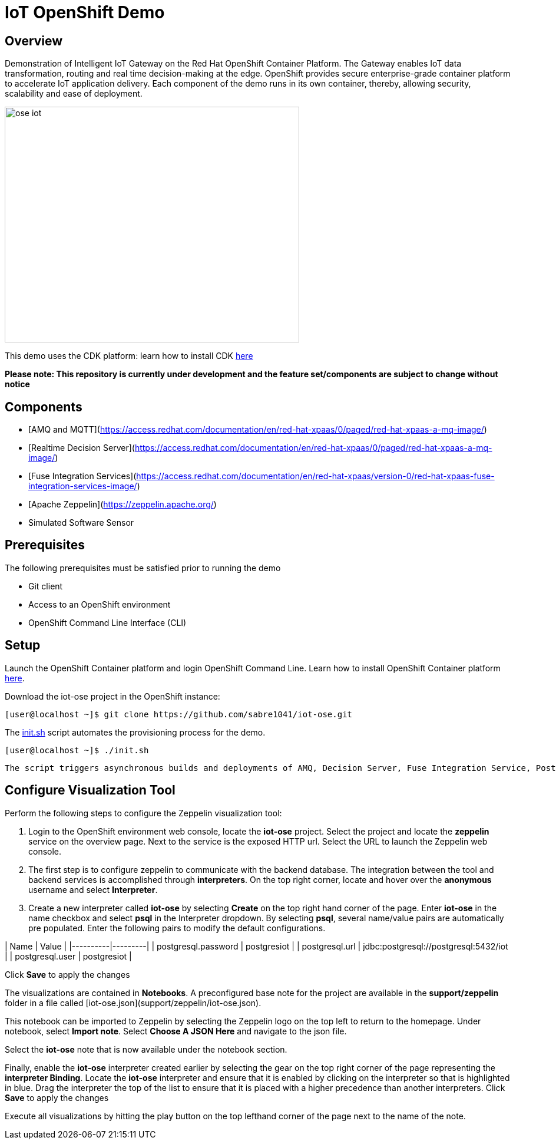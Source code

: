 = IoT OpenShift Demo

:Author:    Andrew Block, Ishu Verma
:Email:     ablock@redhat.com, iverma@redhat.com
:Date:      10/10/2016

== Overview
Demonstration of Intelligent IoT Gateway on the Red Hat OpenShift Container Platform. The Gateway enables IoT data transformation, routing and real time decision-making at the edge. OpenShift provides secure enterprise-grade container platform to accelerate IoT application delivery. Each component of the demo runs in its own container, thereby, allowing security, scalability and ease of deployment.

image:images/ose-iot.png[width="500", height="400", align="center"]

This demo uses the CDK platform: learn how to install CDK https://github.com/redhatdemocentral/cdk-install-demo[here]

*Please note: This repository is currently under development and the feature set/components are subject to change without notice*


== Components

* [AMQ and MQTT](https://access.redhat.com/documentation/en/red-hat-xpaas/0/paged/red-hat-xpaas-a-mq-image/)
* [Realtime Decision Server](https://access.redhat.com/documentation/en/red-hat-xpaas/0/paged/red-hat-xpaas-a-mq-image/)
* [Fuse Integration Services](https://access.redhat.com/documentation/en/red-hat-xpaas/version-0/red-hat-xpaas-fuse-integration-services-image/)
* [Apache Zeppelin](https://zeppelin.apache.org/)
* Simulated Software Sensor

## Prerequisites

The following prerequisites must be satisfied prior to running the demo

* Git client
* Access to an OpenShift environment
* OpenShift Command Line Interface (CLI)

== Setup

Launch the OpenShift Container platform and login OpenShift Command Line. Learn how to install OpenShift Container platform https://github.com/redhatdemocentral/cdk-install-demo[here]. 

Download the iot-ose project in the OpenShift instance:

 [user@localhost ~]$ git clone https://github.com/sabre1041/iot-ose.git


The https://github.com/sabre1041/iot-ose/blob/master/init.sh[init.sh] script automates the provisioning process for the demo. 

 [user@localhost ~]$ ./init.sh
 
 The script triggers asynchronous builds and deployments of AMQ, Decision Server, Fuse Integration Service, PostgreSQL, Zeppelin and Software Sensor components.

== Configure Visualization Tool

Perform the following steps to configure the Zeppelin visualization tool:

1. Login to the OpenShift environment web console, locate the **iot-ose** project. Select the project and locate the *zeppelin* service on the overview page. Next to the service is the exposed HTTP url. Select the URL to launch the Zeppelin web console. 

2. The first step is to configure zeppelin to communicate with the backend database. The integration between the tool and backend services is accomplished through *interpreters*. On the top right corner, locate and hover over the *anonymous* username and select **Interpreter**.

3. Create a new interpreter called *iot-ose* by selecting **Create** on the top right hand corner of the page. Enter **iot-ose** in the name checkbox and select **psql** in the Interpreter dropdown. By selecting *psql*, several name/value pairs are automatically pre populated. Enter the following pairs to modify the default configurations.

| Name  | Value |
|----------|---------|
| postgresql.password	| postgresiot |
| postgresql.url | jdbc:postgresql://postgresql:5432/iot |
| postgresql.user | postgresiot |

Click **Save** to apply the changes

The visualizations are contained in *Notebooks*. A preconfigured base note for the project are available in the *support/zeppelin* folder in a file called [iot-ose.json](support/zeppelin/iot-ose.json).

This notebook can be imported to Zeppelin by selecting the Zeppelin logo on the top left to return to the homepage. Under notebook, select **Import note**. Select **Choose A JSON Here** and navigate to the json file.

Select the **iot-ose** note that is now available under the notebook section. 

Finally, enable the *iot-ose* interpreter created earlier by selecting the gear on the top right corner of the page representing the **interpreter Binding**. Locate the *iot-ose* interpreter and ensure that it is enabled by clicking on the interpreter so that is highlighted in blue. Drag the interpreter the top of the list to ensure that it is placed with a higher precedence than another interpreters. Click **Save** to apply the changes

Execute all visualizations by hitting the play button on the top lefthand corner of the page next to the name of the note. 

